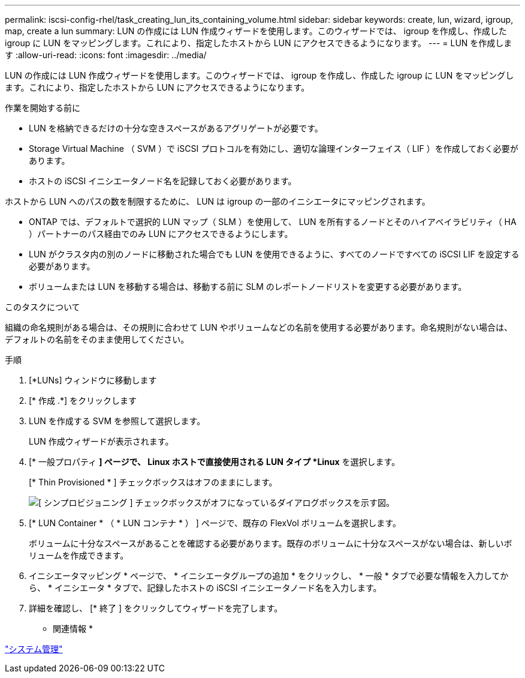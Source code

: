 ---
permalink: iscsi-config-rhel/task_creating_lun_its_containing_volume.html 
sidebar: sidebar 
keywords: create, lun, wizard, igroup, map, create a lun 
summary: LUN の作成には LUN 作成ウィザードを使用します。このウィザードでは、 igroup を作成し、作成した igroup に LUN をマッピングします。これにより、指定したホストから LUN にアクセスできるようになります。 
---
= LUN を作成します
:allow-uri-read: 
:icons: font
:imagesdir: ../media/


[role="lead"]
LUN の作成には LUN 作成ウィザードを使用します。このウィザードでは、 igroup を作成し、作成した igroup に LUN をマッピングします。これにより、指定したホストから LUN にアクセスできるようになります。

.作業を開始する前に
* LUN を格納できるだけの十分な空きスペースがあるアグリゲートが必要です。
* Storage Virtual Machine （ SVM ）で iSCSI プロトコルを有効にし、適切な論理インターフェイス（ LIF ）を作成しておく必要があります。
* ホストの iSCSI イニシエータノード名を記録しておく必要があります。


ホストから LUN へのパスの数を制限するために、 LUN は igroup の一部のイニシエータにマッピングされます。

* ONTAP では、デフォルトで選択的 LUN マップ（ SLM ）を使用して、 LUN を所有するノードとそのハイアベイラビリティ（ HA ）パートナーのパス経由でのみ LUN にアクセスできるようにします。
* LUN がクラスタ内の別のノードに移動された場合でも LUN を使用できるように、すべてのノードですべての iSCSI LIF を設定する必要があります。
* ボリュームまたは LUN を移動する場合は、移動する前に SLM のレポートノードリストを変更する必要があります。


.このタスクについて
組織の命名規則がある場合は、その規則に合わせて LUN やボリュームなどの名前を使用する必要があります。命名規則がない場合は、デフォルトの名前をそのまま使用してください。

.手順
. [*LUNs] ウィンドウに移動します
. [* 作成 .*] をクリックします
. LUN を作成する SVM を参照して選択します。
+
LUN 作成ウィザードが表示されます。

. [* 一般プロパティ *] ページで、 Linux ホストで直接使用される LUN タイプ *Linux* を選択します。
+
[* Thin Provisioned * ] チェックボックスはオフのままにします。

+
image::../media/lun_creation_thin_provisioned_linux_iscsi_rhel.gif[[ シンプロビジョニング ] チェックボックスがオフになっているダイアログボックスを示す図。]

. [* LUN Container * （ * LUN コンテナ * ） ] ページで、既存の FlexVol ボリュームを選択します。
+
ボリュームに十分なスペースがあることを確認する必要があります。既存のボリュームに十分なスペースがない場合は、新しいボリュームを作成できます。

. イニシエータマッピング * ページで、 * イニシエータグループの追加 * をクリックし、 * 一般 * タブで必要な情報を入力してから、 * イニシエータ * タブで、記録したホストの iSCSI イニシエータノード名を入力します。
. 詳細を確認し、 [* 終了 ] をクリックしてウィザードを完了します。


* 関連情報 *

https://docs.netapp.com/us-en/ontap/system-admin/index.html["システム管理"]
